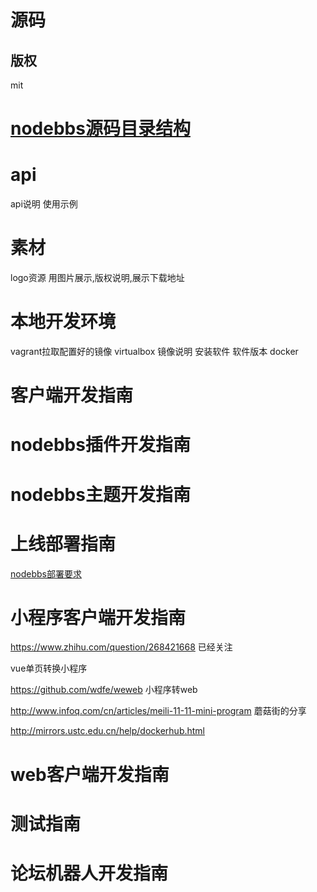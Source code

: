 * 源码
** 版权
mit
* [[file:nodebbs%E6%BA%90%E7%A0%81%E7%9B%AE%E5%BD%95%E7%BB%93%E6%9E%84.org][nodebbs源码目录结构]]
* api
api说明 使用示例


* 素材
logo资源
用图片展示,版权说明,展示下载地址

* 本地开发环境
vagrant拉取配置好的镜像
virtualbox
镜像说明
安装软件
软件版本
docker
* 客户端开发指南
* nodebbs插件开发指南
* nodebbs主题开发指南
* 上线部署指南
[[file:nodebbs%E9%83%A8%E7%BD%B2%E8%A6%81%E6%B1%82.org][nodebbs部署要求]] 

* 小程序客户端开发指南
https://www.zhihu.com/question/268421668
已经关注

vue单页转换小程序

https://github.com/wdfe/weweb
小程序转web

http://www.infoq.com/cn/articles/meili-11-11-mini-program
蘑菇街的分享

http://mirrors.ustc.edu.cn/help/dockerhub.html
* web客户端开发指南
* 测试指南
* 论坛机器人开发指南
